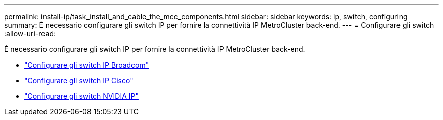 ---
permalink: install-ip/task_install_and_cable_the_mcc_components.html 
sidebar: sidebar 
keywords: ip, switch, configuring 
summary: È necessario configurare gli switch IP per fornire la connettività IP MetroCluster back-end. 
---
= Configurare gli switch
:allow-uri-read: 


[role="lead"]
È necessario configurare gli switch IP per fornire la connettività IP MetroCluster back-end.

* link:../install-ip/task_switch_config_broadcom.html["Configurare gli switch IP Broadcom"]
* link:../install-ip/task_switch_config_broadcom.html["Configurare gli switch IP Cisco"]
* link:../install-ip/task_switch_config_nvidia.html["Configurare gli switch NVIDIA IP"]


